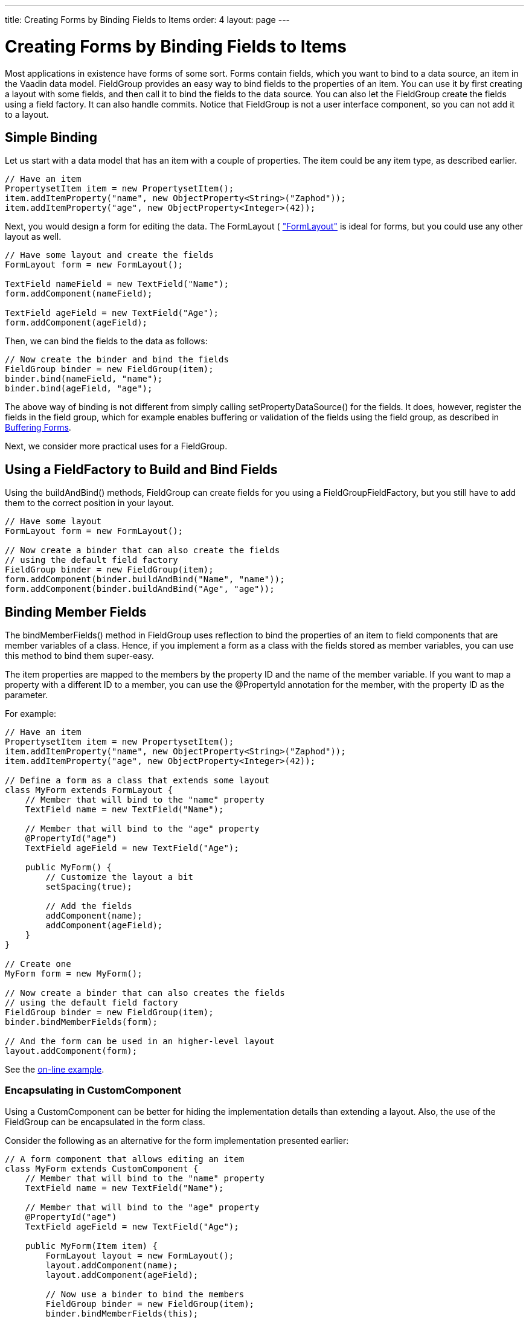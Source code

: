 ---
title: Creating Forms by Binding Fields to Items
order: 4
layout: page
---

[[datamodel.itembinding]]
= Creating Forms by Binding Fields to Items

Most applications in existence have forms of some sort. Forms contain fields,
which you want to bind to a data source, an item in the Vaadin data model.
[classname]#FieldGroup# provides an easy way to bind fields to the properties of
an item. You can use it by first creating a layout with some fields, and then
call it to bind the fields to the data source. You can also let the
[classname]#FieldGroup# create the fields using a field factory. It can also
handle commits. Notice that [classname]#FieldGroup# is not a user interface
component, so you can not add it to a layout.

[[datamodel.itembinding.simple]]
== Simple Binding

Let us start with a data model that has an item with a couple of properties. The
item could be any item type, as described earlier.


----
// Have an item
PropertysetItem item = new PropertysetItem();
item.addItemProperty("name", new ObjectProperty<String>("Zaphod"));
item.addItemProperty("age", new ObjectProperty<Integer>(42));
----

Next, you would design a form for editing the data. The [classname]#FormLayout#
(
<<dummy/../../../framework/layout/layout-formlayout#layout.formlayout,"FormLayout">>
is ideal for forms, but you could use any other layout as well.


----
// Have some layout and create the fields
FormLayout form = new FormLayout();

TextField nameField = new TextField("Name");
form.addComponent(nameField);

TextField ageField = new TextField("Age");
form.addComponent(ageField);
----

Then, we can bind the fields to the data as follows:


----
// Now create the binder and bind the fields
FieldGroup binder = new FieldGroup(item);
binder.bind(nameField, "name");
binder.bind(ageField, "age");
----

The above way of binding is not different from simply calling
[methodname]#setPropertyDataSource()# for the fields. It does, however, register
the fields in the field group, which for example enables buffering or validation
of the fields using the field group, as described in
<<datamodel.itembinding.buffering>>.

Next, we consider more practical uses for a [classname]#FieldGroup#.


[[datamodel.itembinding.fieldfactory]]
== Using a [interfacename]#FieldFactory# to Build and Bind Fields

Using the [methodname]#buildAndBind()# methods, [classname]#FieldGroup# can
create fields for you using a [interfacename]#FieldGroupFieldFactory#, but you
still have to add them to the correct position in your layout.


----
// Have some layout
FormLayout form = new FormLayout();
        
// Now create a binder that can also create the fields
// using the default field factory
FieldGroup binder = new FieldGroup(item);
form.addComponent(binder.buildAndBind("Name", "name"));
form.addComponent(binder.buildAndBind("Age", "age"));
----


[[datamodel.itembinding.formclass]]
== Binding Member Fields

The [methodname]#bindMemberFields()# method in [classname]#FieldGroup# uses
reflection to bind the properties of an item to field components that are member
variables of a class. Hence, if you implement a form as a class with the fields
stored as member variables, you can use this method to bind them super-easy.

The item properties are mapped to the members by the property ID and the name of
the member variable. If you want to map a property with a different ID to a
member, you can use the [literal]#++@PropertyId++# annotation for the member,
with the property ID as the parameter.

For example:


----
// Have an item
PropertysetItem item = new PropertysetItem();
item.addItemProperty("name", new ObjectProperty<String>("Zaphod"));
item.addItemProperty("age", new ObjectProperty<Integer>(42));

// Define a form as a class that extends some layout
class MyForm extends FormLayout {
    // Member that will bind to the "name" property
    TextField name = new TextField("Name");
    
    // Member that will bind to the "age" property 
    @PropertyId("age")
    TextField ageField = new TextField("Age");
    
    public MyForm() {
        // Customize the layout a bit
        setSpacing(true);
        
        // Add the fields
        addComponent(name);
        addComponent(ageField);
    }
}
        
// Create one
MyForm form = new MyForm();
        
// Now create a binder that can also creates the fields
// using the default field factory
FieldGroup binder = new FieldGroup(item);
binder.bindMemberFields(form);

// And the form can be used in an higher-level layout
layout.addComponent(form);
----
See the http://demo.vaadin.com/book-examples-vaadin7/book#datamodel.itembinding.formclass.extended[on-line example, window="_blank"].

[[datamodel.itembinding.formclass.customcomponent]]
=== Encapsulating in [classname]#CustomComponent#

Using a [classname]#CustomComponent# can be better for hiding the implementation
details than extending a layout. Also, the use of the [classname]#FieldGroup#
can be encapsulated in the form class.

Consider the following as an alternative for the form implementation presented
earlier:


----
// A form component that allows editing an item
class MyForm extends CustomComponent {
    // Member that will bind to the "name" property
    TextField name = new TextField("Name");
    
    // Member that will bind to the "age" property 
    @PropertyId("age")
    TextField ageField = new TextField("Age");
    
    public MyForm(Item item) {
        FormLayout layout = new FormLayout();
        layout.addComponent(name);
        layout.addComponent(ageField);
        
        // Now use a binder to bind the members
        FieldGroup binder = new FieldGroup(item);
        binder.bindMemberFields(this);

        setCompositionRoot(layout);
    }
}
        
// And the form can be used as a component
layout.addComponent(new MyForm(item));
----
See the http://demo.vaadin.com/book-examples-vaadin7/book#datamodel.itembinding.formclass.customcomponent[on-line example, window="_blank"].



[[datamodel.itembinding.buffering]]
== Buffering Forms

Just like for individual fields, as described in
<<dummy/../../../framework/components/components-fields#components.fields.buffering,"Field
Buffering">>, a [classname]#FieldGroup# can handle buffering the form content so
that it is written to the item data source only when [methodname]#commit()# is
called for the group. It runs validation for all fields in the group and writes
their values to the item data source only if all fields pass the validation.
Edits can be discarded, so that the field values are reloaded from the data
source, by calling [methodname]#discard()#. Buffering is enabled by default, but
can be disabled by calling [methodname]#setBuffered(false)# for the
[classname]#FieldGroup#.


----
// Have an item of some sort
final PropertysetItem item = new PropertysetItem();
item.addItemProperty("name", new ObjectProperty<String>("Q"));
item.addItemProperty("age",  new ObjectProperty<Integer>(42));

// Have some layout and create the fields
Panel form = new Panel("Buffered Form");
form.setContent(new FormLayout());

// Build and bind the fields using the default field factory
final FieldGroup binder = new FieldGroup(item);
form.addComponent(binder.buildAndBind("Name", "name"));
form.addComponent(binder.buildAndBind("Age",  "age"));

// Enable buffering (actually enabled by default)
binder.setBuffered(true);
        
// A button to commit the buffer
form.addComponent(new Button("OK", new ClickListener() {
    @Override
    public void buttonClick(ClickEvent event) {
        try {
            binder.commit();
            Notification.show("Thanks!");
        } catch (CommitException e) {
            Notification.show("You fail!");
        }
    }
}));

// A button to discard the buffer
form.addComponent(new Button("Discard", new ClickListener() {
    @Override
    public void buttonClick(ClickEvent event) {
        binder.discard();
        Notification.show("Discarded!");
    }
}));
----
See the http://demo.vaadin.com/book-examples-vaadin7/book#datamodel.itembinding.formclass.customcomponent[on-line example, window="_blank"].


[[datamodel.itembinding.beans]]
== Binding Fields to a Bean

The [classname]#BeanFieldGroup# makes it easier to bind fields to a bean. It
also handles binding to nested beans properties. The build a field bound to a
nested bean property, identify the property with dot notation. For example, if a
[classname]#Person# bean has a [literal]#++address++# property with an
[classname]#Address# type, which in turn has a [literal]#++street++# property,
you could build a field bound to the property with
[methodname]#buildAndBind("Street", "address.street")#.

The input to fields bound to a bean can be validated using the Java Bean
Validation API, as described in <<datamodel.itembinding.beanvalidation>>. The
[classname]#BeanFieldGroup# automatically adds a [classname]#BeanValidator# to
every field if a bean validation implementation is included in the classpath.


[[datamodel.itembinding.beanvalidation]]
== Bean Validation

Vaadin allows using the Java Bean Validation API 1.0 (JSR-303) for validating
input from fields bound to bean properties before the values are committed to
the bean. The validation is done based on annotations on the bean properties,
which are used for creating the actual validators automatically. See
<<dummy/../../../framework/components/components-fields#components.fields.validation,"Field
Validation">> for general information about validation.

Using bean validation requires an implementation of the Bean Validation API,
such as Hibernate Validator ( [filename]#hibernate-validator-4.2.0.Final.jar# or
later) or Apache Bean Validation. The implementation JAR must be included in the
project classpath when using the bean validation, or otherwise an internal error
is thrown.

Bean validation is especially useful when persisting entity beans with the
Vaadin JPAContainer, described in
<<dummy/../../../framework/jpacontainer/jpacontainer-overview.asciidoc#jpacontainer.overview,"Vaadin
JPAContainer">>.

[[datamodel.itembinding.beanvalidation.annotations]]
=== Annotations

The validation constraints are defined as annotations. For example, consider the
following bean:


----
// Here is a bean
public class Person implements Serializable {
    @NotNull
    @javax.validation.constraints.Size(min=2, max=10)
    String name;
    
    @Min(1)
    @Max(130)
    int age;
    
    // ... setters and getters ...
}
----

For a complete list of allowed constraints for different data types, please see
the link:http://docs.oracle.com/javaee/6/tutorial/doc/gircz.html[Bean Validation
API documentation].


[[datamodel.itembinding.beanvalidation.validating]]
=== Validating the Beans

Validating a bean is done with a [classname]#BeanValidator#, which you
initialize with the name of the bean property it should validate and add it the
the editor field.

In the following example, we validate a single unbuffered field:


----
Person bean = new Person("Mung bean", 100);
BeanItem<Person> item = new BeanItem<Person> (bean);
    
// Create an editor bound to a bean field
TextField firstName = new TextField("First Name",
        item.getItemProperty("name"));
    
// Add the bean validator
firstName.addValidator(new BeanValidator(Person.class, "name"));
    
firstName.setImmediate(true);
layout.addComponent(firstName);
----

In this case, the validation is done immediately after focus leaves the field.
You could do the same for the other field as well.

Bean validators are automatically created when using a
[classname]#BeanFieldGroup#.


----
// Have a bean
Person bean = new Person("Mung bean", 100);
        
// Form for editing the bean
final BeanFieldGroup<Person> binder =
        new BeanFieldGroup<Person>(Person.class);
binder.setItemDataSource(bean);
layout.addComponent(binder.buildAndBind("Name", "name"));
layout.addComponent(binder.buildAndBind("Age", "age"));

// Buffer the form content
binder.setBuffered(true);
layout.addComponent(new Button("OK", new ClickListener() {
    @Override
    public void buttonClick(ClickEvent event) {
        try {
            binder.commit();
        } catch (CommitException e) {
        }
    }
}));
----


[[datamodel.itembinding.beanvalidation.locale]]
=== Locale Setting for Bean Validation

The validation error messages are defined in the bean validation implementation,
in a [filename]#ValidationMessages.properties# file. The message is shown in the
language specified with the locale setting for the form. The default language is
English, but for example Hibernate Validator contains translations of the
messages for a number of languages. If other languages are needed, you need to
provide a translation of the properties file.





